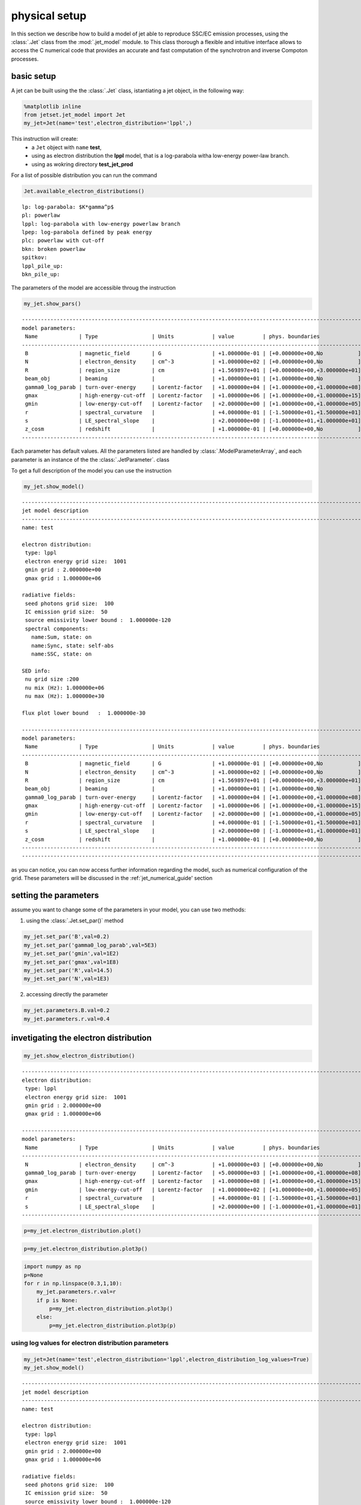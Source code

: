 
.. _jet_physical_guide:



physical setup
==============


In this section we describe how  to build a model of jet able to reproduce SSC/EC emission processes, using the :class:`.Jet` class from the :mod:`.jet_model` module. to This class thorough a flexible and intuitive interface allows to access the C numerical code that provides an accurate and fast computation of the synchrotron and inverse Compoton processes.  

basic setup
-----------

A jet can be built using the  the :class:`.Jet` class, istantiating a jet object, in the following way:

.. code:: ipython3

    %matplotlib inline
    from jetset.jet_model import Jet
    my_jet=Jet(name='test',electron_distribution='lppl',)

This instruction will create:
    * a ``Jet`` object with ``name`` **test**,
    * using as electron distribution the **lppl** model, that is a log-parabola witha low-energy power-law branch.
    * using as wokring directory **test_jet_prod**

For a list of possible distribution you can run the command

.. code:: ipython3

    Jet.available_electron_distributions()


.. parsed-literal::

    lp: log-parabola: $K*\gamma^p$
    pl: powerlaw
    lppl: log-parabola with low-energy powerlaw branch
    lpep: log-parabola defined by peak energy
    plc: powerlaw with cut-off
    bkn: broken powerlaw
    spitkov: 
    lppl_pile_up: 
    bkn_pile_up: 




The parameters of the model are accessible throug the instruction

.. code:: ipython3

    my_jet.show_pars()


.. parsed-literal::

    -------------------------------------------------------------------------------------------------------------------
    model parameters:
     Name             | Type                 | Units            | value         | phys. boundaries              | log
    -------------------------------------------------------------------------------------------------------------------
     B                | magnetic_field       | G                | +1.000000e-01 | [+0.000000e+00,No           ] | False 
     N                | electron_density     | cm^-3            | +1.000000e+02 | [+0.000000e+00,No           ] | False 
     R                | region_size          | cm               | +1.569897e+01 | [+0.000000e+00,+3.000000e+01] | True 
     beam_obj         | beaming              |                  | +1.000000e+01 | [+1.000000e+00,No           ] | False 
     gamma0_log_parab | turn-over-energy     | Lorentz-factor   | +1.000000e+04 | [+1.000000e+00,+1.000000e+08] | False 
     gmax             | high-energy-cut-off  | Lorentz-factor   | +1.000000e+06 | [+1.000000e+00,+1.000000e+15] | False 
     gmin             | low-energy-cut-off   | Lorentz-factor   | +2.000000e+00 | [+1.000000e+00,+1.000000e+05] | False 
     r                | spectral_curvature   |                  | +4.000000e-01 | [-1.500000e+01,+1.500000e+01] | False 
     s                | LE_spectral_slope    |                  | +2.000000e+00 | [-1.000000e+01,+1.000000e+01] | False 
     z_cosm           | redshift             |                  | +1.000000e-01 | [+0.000000e+00,No           ] | False 
    -------------------------------------------------------------------------------------------------------------------


Each parameter has default values. All the parameters listed are handled by :class:`.ModelParameterArray`, and each parameter is an instance of the the :class:`.JetParameter`. class

To get a full description of the model you can use the instruction

.. code:: ipython3

    my_jet.show_model()


.. parsed-literal::

    
    -------------------------------------------------------------------------------------------------------------------
    jet model description
    -------------------------------------------------------------------------------------------------------------------
    name: test  
    
    electron distribution:
     type: lppl  
     electron energy grid size:  1001
     gmin grid : 2.000000e+00
     gmax grid : 1.000000e+06
    
    radiative fields:
     seed photons grid size:  100
     IC emission grid size:  50
     source emissivity lower bound :  1.000000e-120
     spectral components:
       name:Sum, state: on
       name:Sync, state: self-abs
       name:SSC, state: on
    
    SED info:
     nu grid size :200
     nu mix (Hz): 1.000000e+06
     nu max (Hz): 1.000000e+30
    
    flux plot lower bound   :  1.000000e-30
    
    -------------------------------------------------------------------------------------------------------------------
    model parameters:
     Name             | Type                 | Units            | value         | phys. boundaries              | log
    -------------------------------------------------------------------------------------------------------------------
     B                | magnetic_field       | G                | +1.000000e-01 | [+0.000000e+00,No           ] | False 
     N                | electron_density     | cm^-3            | +1.000000e+02 | [+0.000000e+00,No           ] | False 
     R                | region_size          | cm               | +1.569897e+01 | [+0.000000e+00,+3.000000e+01] | True 
     beam_obj         | beaming              |                  | +1.000000e+01 | [+1.000000e+00,No           ] | False 
     gamma0_log_parab | turn-over-energy     | Lorentz-factor   | +1.000000e+04 | [+1.000000e+00,+1.000000e+08] | False 
     gmax             | high-energy-cut-off  | Lorentz-factor   | +1.000000e+06 | [+1.000000e+00,+1.000000e+15] | False 
     gmin             | low-energy-cut-off   | Lorentz-factor   | +2.000000e+00 | [+1.000000e+00,+1.000000e+05] | False 
     r                | spectral_curvature   |                  | +4.000000e-01 | [-1.500000e+01,+1.500000e+01] | False 
     s                | LE_spectral_slope    |                  | +2.000000e+00 | [-1.000000e+01,+1.000000e+01] | False 
     z_cosm           | redshift             |                  | +1.000000e-01 | [+0.000000e+00,No           ] | False 
    -------------------------------------------------------------------------------------------------------------------
    -------------------------------------------------------------------------------------------------------------------


as you can notice, you can now access further information regarding the
model, such as numerical configuration of the grid. These parameters
will be discussed in the :ref:\`jet\_numerical\_guide' section

setting the parameters
----------------------

assume you want to change some of the parameters in your model, you can use two methods:

1) using the :class:`.Jet.set_par()` method 

.. code:: ipython3

    my_jet.set_par('B',val=0.2)
    my_jet.set_par('gamma0_log_parab',val=5E3)
    my_jet.set_par('gmin',val=1E2)
    my_jet.set_par('gmax',val=1E8)
    my_jet.set_par('R',val=14.5)
    my_jet.set_par('N',val=1E3)

2) accessing directly the parameter 

.. code:: ipython3

    my_jet.parameters.B.val=0.2
    my_jet.parameters.r.val=0.4

invetigating the electron distribution
--------------------------------------

.. code:: ipython3

    my_jet.show_electron_distribution()


.. parsed-literal::

    -------------------------------------------------------------------------------------------------------------------
    electron distribution:
     type: lppl  
     electron energy grid size:  1001
     gmin grid : 2.000000e+00
     gmax grid : 1.000000e+06
    
    -------------------------------------------------------------------------------------------------------------------
    model parameters:
     Name             | Type                 | Units            | value         | phys. boundaries              | log
    -------------------------------------------------------------------------------------------------------------------
     N                | electron_density     | cm^-3            | +1.000000e+03 | [+0.000000e+00,No           ] | False 
     gamma0_log_parab | turn-over-energy     | Lorentz-factor   | +5.000000e+03 | [+1.000000e+00,+1.000000e+08] | False 
     gmax             | high-energy-cut-off  | Lorentz-factor   | +1.000000e+08 | [+1.000000e+00,+1.000000e+15] | False 
     gmin             | low-energy-cut-off   | Lorentz-factor   | +1.000000e+02 | [+1.000000e+00,+1.000000e+05] | False 
     r                | spectral_curvature   |                  | +4.000000e-01 | [-1.500000e+01,+1.500000e+01] | False 
     s                | LE_spectral_slope    |                  | +2.000000e+00 | [-1.000000e+01,+1.000000e+01] | False 
    -------------------------------------------------------------------------------------------------------------------


.. code:: ipython3

    p=my_jet.electron_distribution.plot()



.. image:: Jet_example_phys_files/Jet_example_phys_21_0.png


.. code:: ipython3

    p=my_jet.electron_distribution.plot3p()



.. image:: Jet_example_phys_files/Jet_example_phys_22_0.png


.. code:: ipython3

    import numpy as np
    p=None
    for r in np.linspace(0.3,1,10):
        my_jet.parameters.r.val=r
        if p is None:
            p=my_jet.electron_distribution.plot3p()
        else:
            p=my_jet.electron_distribution.plot3p(p)



.. image:: Jet_example_phys_files/Jet_example_phys_23_0.png


using log values for electron distribution parameters
~~~~~~~~~~~~~~~~~~~~~~~~~~~~~~~~~~~~~~~~~~~~~~~~~~~~~

.. code:: ipython3

    my_jet=Jet(name='test',electron_distribution='lppl',electron_distribution_log_values=True)
    my_jet.show_model()


.. parsed-literal::

    
    -------------------------------------------------------------------------------------------------------------------
    jet model description
    -------------------------------------------------------------------------------------------------------------------
    name: test  
    
    electron distribution:
     type: lppl  
     electron energy grid size:  1001
     gmin grid : 2.000000e+00
     gmax grid : 1.000000e+06
    
    radiative fields:
     seed photons grid size:  100
     IC emission grid size:  50
     source emissivity lower bound :  1.000000e-120
     spectral components:
       name:Sum, state: on
       name:Sync, state: self-abs
       name:SSC, state: on
    
    SED info:
     nu grid size :200
     nu mix (Hz): 1.000000e+06
     nu max (Hz): 1.000000e+30
    
    flux plot lower bound   :  1.000000e-30
    
    -------------------------------------------------------------------------------------------------------------------
    model parameters:
     Name             | Type                 | Units            | value         | phys. boundaries              | log
    -------------------------------------------------------------------------------------------------------------------
     B                | magnetic_field       | G                | +1.000000e-01 | [+0.000000e+00,No           ] | False 
     N                | electron_density     | cm^-3            | +1.000000e+02 | [+0.000000e+00,No           ] | False 
     R                | region_size          | cm               | +1.569897e+01 | [+0.000000e+00,+3.000000e+01] | True 
     beam_obj         | beaming              |                  | +1.000000e+01 | [+1.000000e+00,No           ] | False 
     gamma0_log_parab | turn-over-energy     | Lorentz-factor   | +4.000000e+00 | [+0.000000e+00,+8.000000e+00] | True 
     gmax             | high-energy-cut-off  | Lorentz-factor   | +6.000000e+00 | [+0.000000e+00,+1.500000e+01] | True 
     gmin             | low-energy-cut-off   | Lorentz-factor   | +3.010300e-01 | [+0.000000e+00,+5.000000e+00] | True 
     r                | spectral_curvature   |                  | +4.000000e-01 | [-1.500000e+01,+1.500000e+01] | False 
     s                | LE_spectral_slope    |                  | +2.000000e+00 | [-1.000000e+01,+1.000000e+01] | False 
     z_cosm           | redshift             |                  | +1.000000e-01 | [+0.000000e+00,No           ] | False 
    -------------------------------------------------------------------------------------------------------------------
    -------------------------------------------------------------------------------------------------------------------



evaluate and plot the model
---------------------------

At this point we can evaluate the emission for this jet model using the
instruction

.. code:: ipython3

    my_jet.eval()

.. code:: ipython3

    my_jet.show_pars()


.. parsed-literal::

    -------------------------------------------------------------------------------------------------------------------
    model parameters:
     Name             | Type                 | Units            | value         | phys. boundaries              | log
    -------------------------------------------------------------------------------------------------------------------
     B                | magnetic_field       | G                | +1.000000e-01 | [+0.000000e+00,No           ] | False 
     N                | electron_density     | cm^-3            | +1.000000e+02 | [+0.000000e+00,No           ] | False 
     R                | region_size          | cm               | +1.569897e+01 | [+0.000000e+00,+3.000000e+01] | True 
     beam_obj         | beaming              |                  | +1.000000e+01 | [+1.000000e+00,No           ] | False 
     gamma0_log_parab | turn-over-energy     | Lorentz-factor   | +4.000000e+00 | [+0.000000e+00,+8.000000e+00] | True 
     gmax             | high-energy-cut-off  | Lorentz-factor   | +6.000000e+00 | [+0.000000e+00,+1.500000e+01] | True 
     gmin             | low-energy-cut-off   | Lorentz-factor   | +3.010300e-01 | [+0.000000e+00,+5.000000e+00] | True 
     r                | spectral_curvature   |                  | +4.000000e-01 | [-1.500000e+01,+1.500000e+01] | False 
     s                | LE_spectral_slope    |                  | +2.000000e+00 | [-1.000000e+01,+1.000000e+01] | False 
     z_cosm           | redshift             |                  | +1.000000e-01 | [+0.000000e+00,No           ] | False 
    -------------------------------------------------------------------------------------------------------------------


and plot the corresponding SED:

.. code:: ipython3

    from jetset.plot_sedfit import PlotSED
    my_plot=PlotSED()
    my_jet.plot_model(plot_obj=my_plot)
    my_plot.rescale(y_max=-13,y_min=-17.5,x_min=8)



.. image:: Jet_example_phys_files/Jet_example_phys_32_0.png


alternatively, you can call the ``plot_model`` method without passing a
``Plot`` object

.. code:: ipython3

    my_plot=my_jet.plot_model()
    my_plot.rescale(y_max=-13,y_min=-17.5,x_min=8)



.. image:: Jet_example_phys_files/Jet_example_phys_34_0.png


the ``my_plot`` objet returned will be built on the fly by the
``plot_model`` method

if you wanto to have interacitve plot:

1) in a jupyter notebook use:

.. code-block:: no

    %matplotlib notebook


2) in an ipython terminal

.. code-block:: python
    
    from matplotlib import pylab as plt
    plt.ion()

comparing models on the same plot
---------------------------------

to compare the same model after changing a parameter

.. code:: ipython3

    my_jet=Jet(name='test',electron_distribution='lppl',)
    my_jet.set_par('B',val=0.2)
    my_jet.set_par('gamma0_log_parab',val=5E3)
    my_jet.set_par('gmin',val=1E2)
    my_jet.set_par('gmax',val=1E8)
    my_jet.set_par('R',val=14.5)
    my_jet.set_par('N',val=1E3)
    
    my_jet.parameters.gamma0_log_parab.val=1E4
    my_jet.eval()
    my_plot=my_jet.plot_model(label='gamma0_log_parab=1E4',comp='Sum')
    my_jet.set_par('gamma0_log_parab',val=1.0E5)
    my_jet.eval()
    my_plot=my_jet.plot_model(my_plot,label='gamma0_log_parab=1E5',comp='Sum')
    my_plot.rescale(y_max=-13,y_min=-17.5,x_min=8)



.. image:: Jet_example_phys_files/Jet_example_phys_39_0.png


saving a plot
-------------

to save the plot

.. code:: ipython3

    my_plot.save('jet1.png')

saving and lodaing a model
--------------------------

.. code:: ipython3

    my_jet.save_model('test_model.dat')

.. code:: ipython3

    my_jet_new=Jet.load_model('test_model.dat')


.. parsed-literal::

    -------------------------------------------------------------------------------------------------------------------
    model parameters:
     Name             | Type                 | Units            | value         | phys. boundaries              | log
    -------------------------------------------------------------------------------------------------------------------
     B                | magnetic_field       | G                | +1.000000e-01 | [+0.000000e+00,No           ] | False 
     N                | electron_density     | cm^-3            | +1.000000e+02 | [+0.000000e+00,No           ] | False 
     R                | region_size          | cm               | +1.569897e+01 | [+0.000000e+00,+3.000000e+01] | True 
     beam_obj         | beaming              |                  | +1.000000e+01 | [+1.000000e+00,No           ] | False 
     gamma0_log_parab | turn-over-energy     | Lorentz-factor   | +1.000000e+04 | [+1.000000e+00,+1.000000e+08] | False 
     gmax             | high-energy-cut-off  | Lorentz-factor   | +1.000000e+06 | [+1.000000e+00,+1.000000e+15] | False 
     gmin             | low-energy-cut-off   | Lorentz-factor   | +2.000000e+00 | [+1.000000e+00,+1.000000e+05] | False 
     r                | spectral_curvature   |                  | +4.000000e-01 | [-1.500000e+01,+1.500000e+01] | False 
     s                | LE_spectral_slope    |                  | +2.000000e+00 | [-1.000000e+01,+1.000000e+01] | False 
     z_cosm           | redshift             |                  | +1.000000e-01 | [+0.000000e+00,No           ] | False 
    -------------------------------------------------------------------------------------------------------------------


switching on/off the particle distribution normalization
--------------------------------------------------------

As default the electron distributions are normalized, i.e. are mutliplied by a constant ``N_0``, in such a way that :

:math:`\int_{\gamma_{min}}^{\gamma_{max}} n(\gamma) d\gamma =1`, 

it means the the value `N`, refers to the actual desinty of emitters.
If you want to chance this behaviour, you can start looking at the sate of ``Norm_distr`` flag with the following command

.. code:: ipython3

    my_jet.Norm_distr




.. parsed-literal::

    1



and then you can switch off the normalization withe command

.. code:: ipython3

    my_jet.switch_Norm_distr_OFF()

or set back the normalization on with

.. code:: ipython3

    my_jet.switch_Norm_distr_ON()

setting the particle density from observed Fluxes or Luminosityes
-----------------------------------------------------------------

It is possible to set the density of emitting particle starting from some observed luminosity or flux (see the method     :meth:`.Jet.set_N_from_nuFnu`,th:`.Jet.set_N_from_nuLnu`)

.. code:: ipython3

    my_jet=Jet(name='test',electron_distribution='lppl')

this is the initial value of N

.. code:: ipython3

    my_jet.parameters.N.val




.. parsed-literal::

    100.0



we now want to set the value of ``N`` in order that the observed synchrotron flux at a given frequency matches a desired value. 
For example, assume that we whis to set ``N`` in oreder that  the sychrotron flux at math:`10^{15}` Hz is exactly matching the desired value of :math:`10^{-=14}` ergs cm-2 s-1. We can accomplish this by using the :class:`.Jet.get_par_by_name()` as follows: 

.. code:: ipython3

    
    my_jet.set_N_from_nuFnu(nuFnu_obs=1E-14,nu_obs=1E15)

This is the updated value of ``N``, obtained in order to match the given
flux at the given frequency

.. code:: ipython3

    my_jet.get_par_by_name('N').val




.. parsed-literal::

    249.04461454958587



.. code:: ipython3

    my_jet.parameters.show_pars()


.. parsed-literal::

    -------------------------------------------------------------------------------------------------------------------
    model parameters:
     Name             | Type                 | Units            | value         | phys. boundaries              | log
    -------------------------------------------------------------------------------------------------------------------
     N                | electron_density     | cm^-3            | +2.490446e+02 | [+0.000000e+00,No           ] | False 
     gmin             | low-energy-cut-off   | Lorentz-factor   | +2.000000e+00 | [+1.000000e+00,+1.000000e+05] | False 
     gmax             | high-energy-cut-off  | Lorentz-factor   | +1.000000e+06 | [+1.000000e+00,+1.000000e+15] | False 
     s                | LE_spectral_slope    |                  | +2.000000e+00 | [-1.000000e+01,+1.000000e+01] | False 
     r                | spectral_curvature   |                  | +4.000000e-01 | [-1.500000e+01,+1.500000e+01] | False 
     gamma0_log_parab | turn-over-energy     | Lorentz-factor   | +1.000000e+04 | [+1.000000e+00,+1.000000e+08] | False 
     R                | region_size          | cm               | +1.569897e+01 | [+0.000000e+00,+3.000000e+01] | True 
     B                | magnetic_field       | G                | +1.000000e-01 | [+0.000000e+00,No           ] | False 
     beam_obj         | beaming              |                  | +1.000000e+01 | [+1.000000e+00,No           ] | False 
     z_cosm           | redshift             |                  | +1.000000e-01 | [+0.000000e+00,No           ] | False 
    -------------------------------------------------------------------------------------------------------------------


.. code:: ipython3

    my_jet.eval()
    my_plot=my_jet.plot_model(label='set N from F=1E-14')
    my_plot.rescale(y_max=-13,y_min=-17.5,x_min=8)



.. image:: Jet_example_phys_files/Jet_example_phys_63_0.png


as you can see, the sychrotron flux at :math:`10^{15}` Hz is exactly matching the desired value of :math:`10^{-14}` ergs cm-2 s-1.
Alternatively, the value of N  can be obtained using the rest-frame luminosity and  freqency, using the :class:`.Jet.set_N_from_nuLnu()

.. code:: ipython3

    my_jet.set_N_from_nuLnu(L_0=1E43,nu_0=1E15)

where ``L_0`` is the rest-frame luminosity in erg/s at the rest-frame frequency ``nu_0`` in Hz.



setting the beaming factor
--------------------------

It is possible to set the bemaing factor according to the realativistic
BulkFactor and viewing angle, this can be done by setting the
``beaming_expr`` kw in the Jet constructor, possbile choiches are

-  ``delta`` to provide directly the beaming factor (default)
-  ``bulk_theta`` to provide the BulkFactor and the jet viewing angle

.. code:: ipython3

    my_jet=Jet(name='test',electron_distribution='lppl',beaming_expr='bulk_theta')

.. code:: ipython3

    my_jet.parameters.show_pars()


.. parsed-literal::

    -------------------------------------------------------------------------------------------------------------------
    model parameters:
     Name             | Type                 | Units            | value         | phys. boundaries              | log
    -------------------------------------------------------------------------------------------------------------------
     N                | electron_density     | cm^-3            | +1.000000e+02 | [+0.000000e+00,No           ] | False 
     gmin             | low-energy-cut-off   | Lorentz-factor   | +2.000000e+00 | [+1.000000e+00,+1.000000e+05] | False 
     gmax             | high-energy-cut-off  | Lorentz-factor   | +1.000000e+06 | [+1.000000e+00,+1.000000e+15] | False 
     s                | LE_spectral_slope    |                  | +2.000000e+00 | [-1.000000e+01,+1.000000e+01] | False 
     r                | spectral_curvature   |                  | +4.000000e-01 | [-1.500000e+01,+1.500000e+01] | False 
     gamma0_log_parab | turn-over-energy     | Lorentz-factor   | +1.000000e+04 | [+1.000000e+00,+1.000000e+08] | False 
     R                | region_size          | cm               | +1.569897e+01 | [+0.000000e+00,+3.000000e+01] | True 
     B                | magnetic_field       | G                | +1.000000e-01 | [+0.000000e+00,No           ] | False 
     theta            | jet-viewing-angle    | deg              | +1.000000e-01 | [+0.000000e+00,No           ] | False 
     BulkFactor       | jet-bulk-factor      | Lorentz-factor   | +1.000000e+01 | [+1.000000e+00,No           ] | False 
     z_cosm           | redshift             |                  | +1.000000e-01 | [+0.000000e+00,No           ] | False 
    -------------------------------------------------------------------------------------------------------------------


the actual value of the beaming factor che be obatained using the :meth:`.Jet.get_beaming`

.. code:: ipython3

    my_jet.get_beaming()




.. parsed-literal::

    19.943844732554165



We can change the value of ``theta`` and get the updated value of the beaming factor

.. code:: ipython3

    my_jet.set_par('theta',val=10.)

.. code:: ipython3

    my_jet.get_beaming()




.. parsed-literal::

    4.968041140891955



of course setting `beaming_expr=delta` we get the same beaming expression as in the default case

.. code:: ipython3

    my_jet=Jet(name='test',electron_distribution='lppl',beaming_expr='delta')

.. code:: ipython3

    my_jet.parameters.show_pars()


.. parsed-literal::

    -------------------------------------------------------------------------------------------------------------------
    model parameters:
     Name             | Type                 | Units            | value         | phys. boundaries              | log
    -------------------------------------------------------------------------------------------------------------------
     N                | electron_density     | cm^-3            | +1.000000e+02 | [+0.000000e+00,No           ] | False 
     gmin             | low-energy-cut-off   | Lorentz-factor   | +2.000000e+00 | [+1.000000e+00,+1.000000e+05] | False 
     gmax             | high-energy-cut-off  | Lorentz-factor   | +1.000000e+06 | [+1.000000e+00,+1.000000e+15] | False 
     s                | LE_spectral_slope    |                  | +2.000000e+00 | [-1.000000e+01,+1.000000e+01] | False 
     r                | spectral_curvature   |                  | +4.000000e-01 | [-1.500000e+01,+1.500000e+01] | False 
     gamma0_log_parab | turn-over-energy     | Lorentz-factor   | +1.000000e+04 | [+1.000000e+00,+1.000000e+08] | False 
     R                | region_size          | cm               | +1.569897e+01 | [+0.000000e+00,+3.000000e+01] | True 
     B                | magnetic_field       | G                | +1.000000e-01 | [+0.000000e+00,No           ] | False 
     beam_obj         | beaming              |                  | +1.000000e+01 | [+1.000000e+00,No           ] | False 
     z_cosm           | redshift             |                  | +1.000000e-01 | [+0.000000e+00,No           ] | False 
    -------------------------------------------------------------------------------------------------------------------


accessing individual spectral components
----------------------------------------

It is possible to access specific spectral components of oura model

.. code:: ipython3

    my_jet=Jet(name='test',electron_distribution='lppl',beaming_expr='bulk_theta')
    my_jet.eval()

We can obtain this information anytime using the :meth:`.Jet.list_spectral_components` method

.. code:: ipython3

    
    my_jet.list_spectral_components()


.. parsed-literal::

    Sum
    Sync
    SSC


the on-screen message is telling us which components have been
evaluated.

and we cann access a specific component using the :meth:`.Jet.get_spectral_component_by_name` method

.. code:: ipython3

    Sync=my_jet.get_spectral_component_by_name('Sync')

OR

.. code:: ipython3

    Sync=my_jet.spectral_components.Sync

and from the ``SED`` object we can extract both the nu and nuFnu array

.. code:: ipython3

    nu_sync=Sync.SED.nu
    nuFnu_sync=Sync.SED.nuFnu

.. code:: ipython3

    print (nuFnu_sync[::10])


.. parsed-literal::

    [1.00000000e-120 1.00000000e-120 1.18346083e-022 1.87412089e-018
     4.45026043e-016 1.78624983e-015 7.07667943e-015 2.69215529e-014
     7.95326288e-014 1.35642311e-013 1.22398936e-013 1.54978292e-014
     4.52069023e-028 1.00000000e-120 1.00000000e-120 1.00000000e-120
     1.00000000e-120 1.00000000e-120 1.00000000e-120 1.00000000e-120]


External Compton
----------------

Broad Line Region
~~~~~~~~~~~~~~~~~

.. code:: ipython3

    my_jet=Jet(name='BLR example',electron_distribution='bkn')
    my_jet.add_EC_component('EC_BLR')
    my_jet.show_model()


.. parsed-literal::

    
    -------------------------------------------------------------------------------------------------------------------
    jet model description
    -------------------------------------------------------------------------------------------------------------------
    name: BLR example  
    
    electron distribution:
     type: bkn  
     electron energy grid size:  1001
     gmin grid : 2.000000e+00
     gmax grid : 1.000000e+06
    
    radiative fields:
     seed photons grid size:  100
     IC emission grid size:  50
     source emissivity lower bound :  1.000000e-120
     spectral components:
       name:Sum, state: on
       name:Sync, state: self-abs
       name:SSC, state: on
       name:EC_BLR, state: on
       name:Disk, state: on
    
    SED info:
     nu grid size :200
     nu mix (Hz): 1.000000e+06
     nu max (Hz): 1.000000e+30
    
    flux plot lower bound   :  1.000000e-30
    
    -------------------------------------------------------------------------------------------------------------------
    model parameters:
     Name             | Type                 | Units            | value         | phys. boundaries              | log
    -------------------------------------------------------------------------------------------------------------------
     B                | magnetic_field       | G                | +1.000000e-01 | [+0.000000e+00,No           ] | False 
     L_Disk           | Disk                 | erg/s            | +1.000000e+45 | [+0.000000e+00,No           ] | False 
     N                | electron_density     | cm^-3            | +1.000000e+02 | [+0.000000e+00,No           ] | False 
     R                | region_size          | cm               | +1.569897e+01 | [+0.000000e+00,+3.000000e+01] | True 
     R_BLR_in         | BLR                  | cm               | +1.000000e+18 | [+0.000000e+00,No           ] | False 
     R_BLR_out        | BLR                  | cm               | +2.000000e+18 | [+0.000000e+00,No           ] | False 
     R_H              | Disk                 | cm               | +1.000000e+17 | [+0.000000e+00,No           ] | False 
     R_ext_Sw         | Disk                 | Sw. radii        | +5.000000e+02 | [+0.000000e+00,No           ] | False 
     R_inner_Sw       | Disk                 | Sw. radii        | +3.000000e+00 | [+0.000000e+00,No           ] | False 
     T_Disk           | Disk                 | K                | +1.000000e+05 | [+0.000000e+00,No           ] | False 
     accr_eff         | Disk                 |                  | +1.000000e-01 | [+0.000000e+00,No           ] | False 
     beam_obj         | beaming              |                  | +1.000000e+01 | [+1.000000e+00,No           ] | False 
     gamma_break      | turn-over-energy     | Lorentz-factor   | +1.000000e+04 | [+1.000000e+00,+1.000000e+08] | False 
     gmax             | high-energy-cut-off  | Lorentz-factor   | +1.000000e+06 | [+1.000000e+00,+1.000000e+15] | False 
     gmin             | low-energy-cut-off   | Lorentz-factor   | +2.000000e+00 | [+1.000000e+00,+1.000000e+05] | False 
     p                | LE_spectral_slope    |                  | +2.000000e+00 | [-1.000000e+01,+1.000000e+01] | False 
     p_1              | HE_spectral_slope    |                  | +3.000000e+00 | [-1.000000e+01,+1.000000e+01] | False 
     tau_BLR          | BLR                  |                  | +1.000000e-01 | [+0.000000e+00,+1.000000e+00] | False 
     z_cosm           | redshift             |                  | +1.000000e-01 | [+0.000000e+00,No           ] | False 
    -------------------------------------------------------------------------------------------------------------------
    -------------------------------------------------------------------------------------------------------------------


.. code:: ipython3

    my_jet.set_par('L_Disk',val=1E46)
    my_jet.set_par('gmax',val=1E5)
    my_jet.set_par('gmin',val=2.)
    
    my_jet.set_par('p',val=1.5)
    my_jet.set_par('p_1',val=3.5)
    my_jet.set_par('R',val=15.5)
    my_jet.set_par('B',val=1.0)
    my_jet.set_par('z_cosm',val=0.6)
    my_jet.set_par('beam_obj',val=25)
    my_jet.set_par('gamma_break',val=5E2)
    my_jet.set_N_from_nuLnu(nu_0=1E14,L_0=1E45)

.. code:: ipython3

    my_jet.eval()
    p=my_jet.plot_model()
    p.rescale(y_min=-15,y_max=-10,x_min=8,x_max=27)



.. image:: Jet_example_phys_files/Jet_example_phys_94_0.png


Dusty Torus
~~~~~~~~~~~

.. code:: ipython3

    my_jet.add_EC_component('DT')
    my_jet.show_model()


.. parsed-literal::

    
    -------------------------------------------------------------------------------------------------------------------
    jet model description
    -------------------------------------------------------------------------------------------------------------------
    name: BLR example  
    
    electron distribution:
     type: bkn  
     electron energy grid size:  1001
     gmin grid : 2.000000e+00
     gmax grid : 1.000000e+05
    
    radiative fields:
     seed photons grid size:  100
     IC emission grid size:  50
     source emissivity lower bound :  1.000000e-120
     spectral components:
       name:Sum, state: on
       name:Sync, state: self-abs
       name:SSC, state: on
       name:EC_BLR, state: on
       name:Disk, state: on
       name:DT, state: on
    
    SED info:
     nu grid size :200
     nu mix (Hz): 1.000000e+06
     nu max (Hz): 1.000000e+30
    
    flux plot lower bound   :  1.000000e-30
    
    -------------------------------------------------------------------------------------------------------------------
    model parameters:
     Name             | Type                 | Units            | value         | phys. boundaries              | log
    -------------------------------------------------------------------------------------------------------------------
     B                | magnetic_field       | G                | +1.000000e+00 | [+0.000000e+00,No           ] | False 
     L_Disk           | Disk                 | erg/s            | +1.000000e+46 | [+0.000000e+00,No           ] | False 
     N                | electron_density     | cm^-3            | +6.428643e+03 | [+0.000000e+00,No           ] | False 
     R                | region_size          | cm               | +1.550000e+01 | [+0.000000e+00,+3.000000e+01] | True 
     R_BLR_in         | BLR                  | cm               | +1.000000e+18 | [+0.000000e+00,No           ] | False 
     R_BLR_out        | BLR                  | cm               | +2.000000e+18 | [+0.000000e+00,No           ] | False 
     R_DT             | DT                   | cm               | +5.000000e+18 | [+0.000000e+00,No           ] | False 
     R_H              | Disk                 | cm               | +1.000000e+17 | [+0.000000e+00,No           ] | False 
     R_ext_Sw         | Disk                 | Sw. radii        | +5.000000e+02 | [+0.000000e+00,No           ] | False 
     R_inner_Sw       | Disk                 | Sw. radii        | +3.000000e+00 | [+0.000000e+00,No           ] | False 
     T_DT             | DT                   | K                | +1.000000e+02 | [+0.000000e+00,No           ] | False 
     T_Disk           | Disk                 | K                | +1.000000e+05 | [+0.000000e+00,No           ] | False 
     accr_eff         | Disk                 |                  | +1.000000e-01 | [+0.000000e+00,No           ] | False 
     beam_obj         | beaming              |                  | +2.500000e+01 | [+1.000000e+00,No           ] | False 
     gamma_break      | turn-over-energy     | Lorentz-factor   | +5.000000e+02 | [+1.000000e+00,+1.000000e+08] | False 
     gmax             | high-energy-cut-off  | Lorentz-factor   | +1.000000e+05 | [+1.000000e+00,+1.000000e+15] | False 
     gmin             | low-energy-cut-off   | Lorentz-factor   | +2.000000e+00 | [+1.000000e+00,+1.000000e+05] | False 
     p                | LE_spectral_slope    |                  | +1.500000e+00 | [-1.000000e+01,+1.000000e+01] | False 
     p_1              | HE_spectral_slope    |                  | +3.500000e+00 | [-1.000000e+01,+1.000000e+01] | False 
     tau_BLR          | BLR                  |                  | +1.000000e-01 | [+0.000000e+00,+1.000000e+00] | False 
     tau_DT           | DT                   |                  | +1.000000e-01 | [+0.000000e+00,+1.000000e+00] | False 
     z_cosm           | redshift             |                  | +6.000000e-01 | [+0.000000e+00,No           ] | False 
    -------------------------------------------------------------------------------------------------------------------
    -------------------------------------------------------------------------------------------------------------------


.. code:: ipython3

    my_jet.eval()
    p=my_jet.plot_model()
    p.rescale(y_min=-15,y_max=-10,x_min=8,x_max=27)



.. image:: Jet_example_phys_files/Jet_example_phys_97_0.png


.. code:: ipython3

    my_jet.add_EC_component('EC_DT')
    my_jet.eval()
    p=my_jet.plot_model()
    p.rescale(y_min=-15,y_max=-10,x_min=8,x_max=27)



.. image:: Jet_example_phys_files/Jet_example_phys_98_0.png


